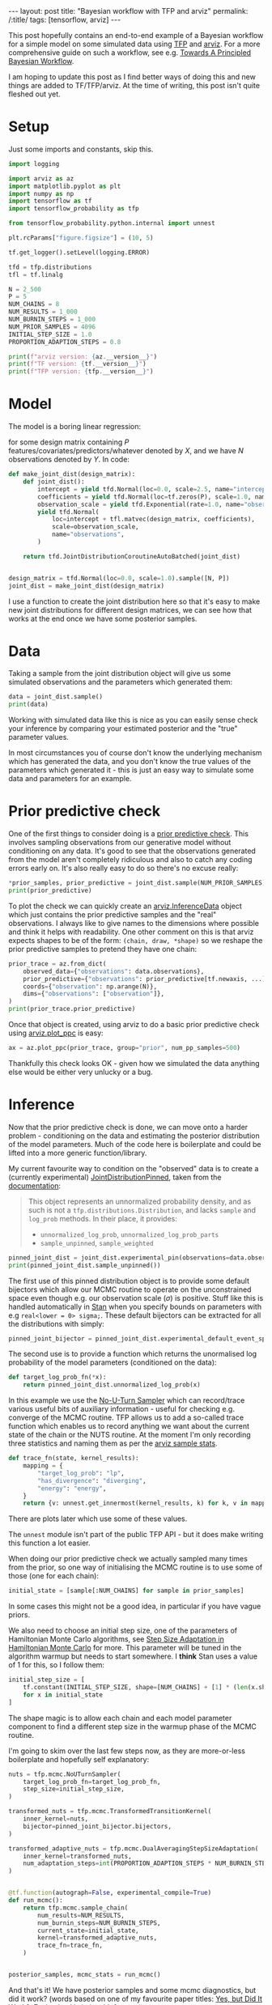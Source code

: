 #+OPTIONS: toc:nil
#+OPTIONS: ^:nil

#+BEGIN_EXPORT html
---
layout: post
title: "Bayesian workflow with TFP and arviz"
permalink: /:title/
tags: [tensorflow, arviz]
---
#+END_EXPORT

#+TOC: headlines 1

#+PROPERTY: header-args:jupyter-python :session *Python* :eval no-export :kernel tf-2.4.0 :exports both

This post hopefully contains an end-to-end example of a Bayesian workflow for a simple
model on some simulated data using [[https://www.tensorflow.org/probability][TFP]] and [[https://arviz-devs.github.io/arviz/][arviz]]. For a more comprehensive guide on such
a workflow, see e.g. [[https://betanalpha.github.io/assets/case_studies/principled_bayesian_workflow.html][Towards A Principled Bayesian Workflow]].

I am hoping to update this post as I find better ways of doing this and new things are
added to TF/TFP/arviz. At the time of writing, this post isn't quite fleshed out yet.

* Setup

Just some imports and constants, skip this.

#+begin_src jupyter-python :results none
  import logging

  import arviz as az
  import matplotlib.pyplot as plt
  import numpy as np
  import tensorflow as tf
  import tensorflow_probability as tfp

  from tensorflow_probability.python.internal import unnest

  plt.rcParams["figure.figsize"] = (10, 5)

  tf.get_logger().setLevel(logging.ERROR)

  tfd = tfp.distributions
  tfl = tf.linalg

  N = 2_500
  P = 5
  NUM_CHAINS = 8
  NUM_RESULTS = 1_000
  NUM_BURNIN_STEPS = 1_000
  NUM_PRIOR_SAMPLES = 4096
  INITIAL_STEP_SIZE = 1.0
  PROPORTION_ADAPTION_STEPS = 0.8
#+end_src

#+begin_src jupyter-python
  print(f"arviz version: {az.__version__}")
  print(f"TF version: {tf.__version__}")
  print(f"TFP version: {tfp.__version__}")
#+end_src

#+RESULTS:
: arviz version: 0.10.0
: TF version: 2.4.0
: TFP version: 0.12.1

* Model

The model is a boring linear regression:

\begin{align*}
\sigma &\sim Exponential(1) \\
\alpha &\sim Normal(0, 2.5^2) \\
\beta &\sim Normal(0, 1.0^2) \\
Y &\sim Normal(\alpha + X \beta, \sigma^2) \\
\end{align*}

for some design matrix containing $P$ features/covariates/predictors/whatever denoted by
$X$, and we have $N$ observations denoted by $Y$. In code:

#+begin_src jupyter-python :results none
  def make_joint_dist(design_matrix):
      def joint_dist():
          intercept = yield tfd.Normal(loc=0.0, scale=2.5, name="intercept")
          coefficients = yield tfd.Normal(loc=tf.zeros(P), scale=1.0, name="coefficients")
          observation_scale = yield tfd.Exponential(rate=1.0, name="observation_scale")
          yield tfd.Normal(
              loc=intercept + tfl.matvec(design_matrix, coefficients),
              scale=observation_scale,
              name="observations",
          )

      return tfd.JointDistributionCoroutineAutoBatched(joint_dist)


  design_matrix = tfd.Normal(loc=0.0, scale=1.0).sample([N, P])
  joint_dist = make_joint_dist(design_matrix)
#+end_src

I use a function to create the joint distribution here so that it's easy to make new
joint distributions for different design matrices, we can see how that works at the end
once we have some posterior samples.

* Data

Taking a sample from the joint distribution object will give us some simulated
observations and the parameters which generated them:

#+begin_src jupyter-python
  data = joint_dist.sample()
  print(data)
#+end_src

#+RESULTS:
: StructTuple(
:   intercept=<tf.Tensor: shape=(), dtype=float32, numpy=-0.20901993>,
:   coefficients=<tf.Tensor: shape=(5,), dtype=float32, numpy=
:     array([-2.3835316 , -0.19555189,  0.3054796 ,  0.030938  ,  0.39104107],
:           dtype=float32)>,
:   observation_scale=<tf.Tensor: shape=(), dtype=float32, numpy=1.8365525>,
:   observations=<tf.Tensor: shape=(2500,), dtype=float32, numpy=
:     array([ 4.681982 ,  0.494495 ,  3.3885002, ...,  3.0582027,  1.5004369,
:            -0.6779976], dtype=float32)>
: )

Working with simulated data like this is nice as you can easily sense check your
inference by comparing your estimated posterior and the "true" parameter values.

In most circumstances you of course don't know the underlying mechanism which has
generated the data, and you don't know the true values of the parameters which generated
it - this is just an easy way to simulate some data and parameters for an example.

* Prior predictive check

One of the first things to consider doing is a [[https://betanalpha.github.io/assets/case_studies/principled_bayesian_workflow.html#113_prior_predictive_checks][prior predictive check]]. This involves
sampling observations from our generative model without conditioning on any data. It's
good to see that the observations generated from the model aren't completely ridiculous
and also to catch any coding errors early on. It's also really easy to do so there's no
excuse really:

#+begin_src jupyter-python
  *prior_samples, prior_predictive = joint_dist.sample(NUM_PRIOR_SAMPLES)
  print(prior_predictive)
#+end_src

#+RESULTS:
#+begin_example
  tf.Tensor(
  [[-3.5205534  -4.528192    0.25591993 ... -4.3896685  -1.5770044
    -0.7582612 ]
   [-0.42647317  0.71366215  3.773345   ... -0.9740752  -1.5424446
     4.6503186 ]
   [ 4.607047    3.3693523   6.6304727  ...  4.502372    7.3991976
     6.2240896 ]
   ...
   [-3.2436218  -0.72438574 -1.5025095  ... -1.8662915  -3.8655753
     0.99725056]
   [ 3.0118685   3.1012888  -1.0712335  ...  3.4267337   0.48165292
    -1.1030183 ]
   [ 2.1230254   2.7200956   1.4965906  ...  3.4740658   1.3719496
     1.5941529 ]], shape=(4096, 2500), dtype=float32)
#+end_example

To plot the check we can quickly create an [[https://arviz-devs.github.io/arviz/api/generated/arviz.InferenceData.html][arviz.InferenceData]] object which just
contains the prior predictive samples and the "real" observations. I always like to give
names to the dimensions where possible and think it helps with readability. One other
comment on this is that arviz expects shapes to be of the form: ~(chain, draw, *shape)~
so we reshape the prior predictive samples to pretend they have one chain:

#+begin_src jupyter-python
  prior_trace = az.from_dict(
      observed_data={"observations": data.observations},
      prior_predictive={"observations": prior_predictive[tf.newaxis, ...]},
      coords={"observation": np.arange(N)},
      dims={"observations": ["observation"]},
  )
  print(prior_trace.prior_predictive)
  #+end_src

#+RESULTS:
#+begin_example
  <xarray.Dataset>
  Dimensions:       (chain: 1, draw: 4096, observation: 2500)
  Coordinates:
    ,* chain         (chain) int64 0
    ,* draw          (draw) int64 0 1 2 3 4 5 6 ... 4090 4091 4092 4093 4094 4095
    ,* observation   (observation) int64 0 1 2 3 4 5 ... 2495 2496 2497 2498 2499
  Data variables:
      observations  (chain, draw, observation) float32 -3.521 -4.528 ... 1.594
  Attributes:
      created_at:     2021-01-06T22:23:41.549424
      arviz_version:  0.10.0
#+end_example

Once that object is created, using arviz to do a basic prior predictive check using
[[https://arviz-devs.github.io/arviz/api/generated/arviz.plot_ppc.html][arviz.plot_ppc]] is easy:

#+begin_src jupyter-python :file ../img/plot_prior_ppc.png
  ax = az.plot_ppc(prior_trace, group="prior", num_pp_samples=500)
#+end_src

#+RESULTS:
[[file:../img/plot_prior_ppc.png]]

Thankfully this check looks OK - given how we simulated the data anything else would be
either very unlucky or a bug.

* Inference

Now that the prior predictive check is done, we can move onto a harder problem -
conditioning on the data and estimating the posterior distribution of the model
parameters. Much of the code here is boilerplate and could be lifted into a more generic
function/library.

My current favourite way to condition on the "observed" data is to create a (currently
experimental) [[https://www.tensorflow.org/probability/api_docs/python/tfp/experimental/distributions/JointDistributionPinned][JointDistributionPinned]], taken from the [[https://www.tensorflow.org/probability/api_docs/python/tfp/experimental/distributions/JointDistributionPinned][documentation]]:

#+begin_quote
This object represents an unnormalized probability density, and as such is not a
~tfp.distributions.Distribution~, and lacks ~sample~ and ~log_prob~ methods. In their
place, it provides:

- ~unnormalized_log_prob~, ~unnormalized_log_prob_parts~
- ~sample_unpinned~, ~sample_weighted~
#+end_quote

#+begin_src jupyter-python
  pinned_joint_dist = joint_dist.experimental_pin(observations=data.observations)
  print(pinned_joint_dist.sample_unpinned())
#+end_src

#+RESULTS:
: StructTuple(
:   intercept=<tf.Tensor: shape=(), dtype=float32, numpy=1.5575541>,
:   coefficients=<tf.Tensor: shape=(5,), dtype=float32, numpy=
:     array([-1.2378179 ,  0.31099358,  1.6653953 ,  0.20364931,  0.66097695],
:           dtype=float32)>,
:   observation_scale=<tf.Tensor: shape=(), dtype=float32, numpy=0.18035434>
: )

The first use of this pinned distribution object is to provide some default bijectors
which allow our MCMC routine to operate on the unconstrained space even though e.g. our
observation scale ($\sigma$) is positive. Stuff like this is handled automatically in
[[https://mc-stan.org/][Stan]] when you specify bounds on parameters with e.g ~real<lower = 0> sigma;~. These
default bijectors can be extracted for all the distributions with simply:

#+begin_src jupyter-python :results none
  pinned_joint_bijector = pinned_joint_dist.experimental_default_event_space_bijector()
#+end_src

The second use is to provide a function which returns the unormalised log probability of
the model parameters (conditioned on the data):

#+begin_src jupyter-python :results none
  def target_log_prob_fn(*x):
      return pinned_joint_dist.unnormalized_log_prob(x)
#+end_src

In this example we use the [[https://arxiv.org/abs/1111.4246][No-U-Turn Sampler]] which can record/trace various useful bits
of auxiliary information - useful for checking e.g. converge of the MCMC routine. TFP
allows us to add a so-called trace function which enables us to record anything we want
about the current state of the chain or the NUTS routine. At the moment I'm only
recording three statistics and naming them as per the [[https://arviz-devs.github.io/arviz/schema/schema.html#sample-stats][arviz sample stats]].

#+begin_src jupyter-python :results none
  def trace_fn(state, kernel_results):
      mapping = {
          "target_log_prob": "lp",
          "has_divergence": "diverging",
          "energy": "energy",
      }
      return {v: unnest.get_innermost(kernel_results, k) for k, v in mapping.items()}
#+end_src

There are plots later which use some of these values.

The ~unnest~ module isn't part of the public TFP API - but it does make writing this
function a lot easier.

When doing our prior predictive check we actually sampled many times from the prior, so
one way of initialising the MCMC routine is to use some of those (one for each chain):

#+begin_src jupyter-python :results none
  initial_state = [sample[:NUM_CHAINS] for sample in prior_samples]
#+end_src

In some cases this might not be a good idea, in particular if you have vague priors.

We also need to choose an initial step size, one of the parameters of Hamiltonian Monte
Carlo algorithms, see [[https://colindcarroll.com/2019/04/21/step-size-adaptation-in-hamiltonian-monte-carlo/][Step Size Adaptation in Hamiltonian Monte Carlo]] for more. This
parameter will be tuned in the algorithm warmup but needs to start somewhere. I *think*
Stan uses a value of 1 for this, so I follow them:

#+begin_src jupyter-python :results none
  initial_step_size = [
      tf.constant(INITIAL_STEP_SIZE, shape=[NUM_CHAINS] + [1] * (len(x.shape) - 1))
      for x in initial_state
  ]
#+end_src

The shape magic is to allow each chain and each model parameter component to find a
different step size in the warmup phase of the MCMC routine.

I'm going to skim over the last few steps now, as they are more-or-less boilerplate and
hopefully self explanatory:

#+begin_src jupyter-python :results none
  nuts = tfp.mcmc.NoUTurnSampler(
      target_log_prob_fn=target_log_prob_fn,
      step_size=initial_step_size,
  )

  transformed_nuts = tfp.mcmc.TransformedTransitionKernel(
      inner_kernel=nuts,
      bijector=pinned_joint_bijector.bijectors,
  )

  transformed_adaptive_nuts = tfp.mcmc.DualAveragingStepSizeAdaptation(
      inner_kernel=transformed_nuts,
      num_adaptation_steps=int(PROPORTION_ADAPTION_STEPS * NUM_BURNIN_STEPS),
  )


  @tf.function(autograph=False, experimental_compile=True)
  def run_mcmc():
      return tfp.mcmc.sample_chain(
          num_results=NUM_RESULTS,
          num_burnin_steps=NUM_BURNIN_STEPS,
          current_state=initial_state,
          kernel=transformed_adaptive_nuts,
          trace_fn=trace_fn,
      )


  posterior_samples, mcmc_stats = run_mcmc()
#+end_src

And that's it! We have posterior samples and some mcmc diagnostics, but did it work?
(words based on one of my favourite paper titles: [[https://arxiv.org/abs/1802.02538][Yes, but Did It Work?: Evaluating
Variational Inference]]).

* Posterior analysis

I think the first thing most people do after running some MCMC stuff is look at a
summary table and some plots, so lets do that. We use the same ~arviz.InferenceData~
class as the prior predictive check section, but now we have more things to add in. This
is actually my least favourite step and would love to know a better way of doing this
(this is probably the [[https://arviz-devs.github.io/arviz/api/generated/arviz.from_tfp.html][arviz.from_tfp]] function but I couldn't get it to work).

Firstly, I don't want to have to remember the names and ordering of my model parameters
defined in my joint distribution, so I resort to using a private member function to get
the parameter names back:

#+begin_src jupyter-python
  parameter_names = pinned_joint_dist._flat_resolve_names()
  print(parameter_names)
#+end_src

#+RESULTS:
: ['intercept', 'coefficients', 'observation_scale']

Secondly, we can sample from the posterior predictive distribution as easily as we could
from the prior, this is one of my favourite things about TFP:

#+begin_src jupyter-python :results none
  *_, posterior_predictive = joint_dist.sample(value=posterior_samples)
#+end_src

Thirdly, remember that arviz expects shapes to be of the form ~(chain, draw, *shape)~
and TFP gives us ~(draw, chain, *shape)~ hence we need to swap axes around.

#+begin_src jupyter-python
  trace = az.from_dict(
      prior={k: v[tf.newaxis, ...] for k, v in zip(parameter_names, prior_samples)},
      posterior={
          k: np.swapaxes(v, 0, 1) for k, v in zip(parameter_names, posterior_samples)
      },
      prior_predictive={"observations": prior_predictive[tf.newaxis, ...]},
      posterior_predictive={"observations": np.swapaxes(posterior_predictive, 0, 1)},
      sample_stats={k: np.swapaxes(v, 0, 1) for k, v in mcmc_stats.items()},
      coords={"observation": np.arange(N), "coefficient": np.arange(P)},
      observed_data={"observations": data.observations},
      dims={"observations": ["observation"], "coefficients": ["coefficient"]},
  )

  print(trace)
#+end_src

#+RESULTS:
: Inference data with groups:
: 	> posterior
: 	> posterior_predictive
: 	> sample_stats
: 	> prior
: 	> prior_predictive
: 	> observed_data

But now that is over - we can easily do lots of stuff:

#+begin_src jupyter-python
  print(az.summary(trace).filter(items=["mean", "hdi_3%", "hdi_97%", "ess_mean", "r_hat"]))
#+end_src

#+RESULTS:
:                     mean  hdi_3%  hdi_97%  ess_mean  r_hat
: intercept         -0.226  -0.295   -0.155   13227.0    1.0
: coefficients[0]   -2.348  -2.416   -2.278   12830.0    1.0
: coefficients[1]   -0.228  -0.295   -0.158   13265.0    1.0
: coefficients[2]    0.291   0.219    0.359   12464.0    1.0
: coefficients[3]   -0.020  -0.087    0.050   14511.0    1.0
: coefficients[4]    0.385   0.318    0.457   13551.0    1.0
: observation_scale  1.846   1.798    1.893   15892.0    1.0

I only filter the columns here to not clutter the post too much.

Again, the "true" values of the model parameters are:

#+begin_src jupyter-python
  for name in parameter_names:
      print(f"{name}: {getattr(data, name).numpy()}")
#+end_src

#+RESULTS:
: intercept: -0.20901992917060852
: coefficients: [-2.3835316  -0.19555189  0.3054796   0.030938    0.39104107]
: observation_scale: 1.8365525007247925

so everything looks OK so far!

There are quite a few plots we can do, and I'm not going to talk about them in detail
but will instead include hopefully helpful links:

** [[https://arviz-devs.github.io/arviz/api/generated/arviz.plot_ppc.html][arviz.plot_ppc]]

We can do the posterior predictive check in the exact same way as the prior one - just
change the ~group~ argument:

#+begin_src jupyter-python :file ../img/plot_posterior_ppc.png
ax = az.plot_ppc(trace, group="posterior", num_pp_samples=500)
#+end_src

#+RESULTS:
[[file:../img/plot_posterior_ppc.png]]

** [[https://arviz-devs.github.io/arviz/api/generated/arviz.plot_energy.html][arviz.plot_energy]]

For more on this see [[https://arxiv.org/abs/1701.02434][A Conceptual Introduction to Hamiltonian Monte Carlo]] TLDR the
closer the two densities look the more likely the algorithm has worked. The plot also
shows the Bayesian fraction of missing information (BFMI), which is defined in the paper
alongside this note:

#+begin_quote
Empirically, values of this energy Bayesian fraction of missing information below 0.3
have proven problematic, although more theoretical work is needed to formalize any exact
threshold.
#+end_quote

#+begin_src jupyter-python :file ../img/energy_plot.png
  ax = az.plot_energy(trace)
#+end_src

#+RESULTS:
[[file:../img/energy_plot.png]]

** [[https://arviz-devs.github.io/arviz/api/generated/arviz.plot_dist_comparison.html][arviz.plot_dist_comparison]]

#+begin_src jupyter-python :file ../img/intercept_dist_comparison.png
  axs = az.plot_dist_comparison(trace, var_names=["intercept"])
#+end_src

#+RESULTS:
[[file:../img/intercept_dist_comparison.png]]

#+begin_src jupyter-python :file ../img/observation_scale_dist_comparison.png
  axs = az.plot_dist_comparison(trace, var_names=["observation_scale"])
#+end_src

#+RESULTS:
[[file:../img/observation_scale_dist_comparison.png]]

** [[https://arviz-devs.github.io/arviz/api/generated/arviz.plot_forest.html][arviz.plot_forest]]

Unfortunately due to the small uncertainty in comparison to the difference in locations
this plot looks a bit rubbish, but often it's really useful so I've included it.

#+begin_src jupyter-python :file ../img/coefficients_forest_plot.png
  axs = az.plot_forest(trace, var_names=["coefficients"])
#+end_src

#+RESULTS:
[[file:../img/coefficients_forest_plot.png]]

** [[https://arviz-devs.github.io/arviz/api/generated/arviz.plot_trace.html][arviz.plot_trace]]

#+begin_src jupyter-python :file ../img/trace_plot.png
  axs = az.plot_trace(trace, var_names=["intercept", "observation_scale"])
#+end_src

#+RESULTS:
[[file:../img/trace_plot.png]]

* Predicting on new data

We've explored the posterior and everything looks fine, so next thing your pal comes
along with a new design matrix with three rows and asks you to make predictions using
all your fancy Bayesian stuff. Luckily it's easy to create a new joint distribution over
these three new bits of data using the funciton we created at the start:

#+begin_src jupyter-python
  new_design_matrix = np.random.randn(3, P).astype(np.float32)
  new_joint_dist = make_joint_dist(new_design_matrix)
  print(new_joint_dist)
#+end_src

#+RESULTS:
#+begin_example
  tfp.distributions.JointDistributionCoroutineAutoBatched("JointDistributionCoroutineAutoBatched", batch_shape=[], event_shape=StructTuple(
    intercept=[],
    coefficients=[5],
    observation_scale=[],
    observations=[3]
  ), dtype=StructTuple(
    intercept=float32,
    coefficients=float32,
    observation_scale=float32,
    observations=float32
  ))
#+end_example

We can then sample observations using our posterior samples, that is, we are
conditioning on the original dataset and predicting on this new one. This code is
exactly the same as the first posterior predictive check we did:

#+begin_src jupyter-python :results none
  *_, new_posterior_predictive = new_joint_dist.sample(value=posterior_samples)
#+end_src

We could give a point estimate as a prediction using e.g. the posterior mean by
averaging/reducing the chain and draw dimensions:

#+begin_src jupyter-python
  print(tf.reduce_mean(new_posterior_predictive, axis=[0, 1]))
#+end_src

#+RESULTS:
: tf.Tensor([-0.7574589  -0.31100208 -3.9276493 ], shape=(3,), dtype=float32)

Or we could use arviz to plot the predictive distribution and admit our uncertainty:

#+begin_src jupyter-python
  new_trace = az.from_dict(
        posterior_predictive={"new_observations": np.swapaxes(new_posterior_predictive, 0, 1)},
        coords={"new_observations": np.arange(3)},
        dims={"new_observations": ["new_observation"]},
    )
  print(f"new_posterior_predictive:\n{new_trace.posterior_predictive}")
#+end_src

#+RESULTS:
#+begin_example
  new_posterior_predictive:
  <xarray.Dataset>
  Dimensions:           (chain: 8, draw: 1000, new_observation: 3)
  Coordinates:
    ,* chain             (chain) int64 0 1 2 3 4 5 6 7
    ,* draw              (draw) int64 0 1 2 3 4 5 6 ... 993 994 995 996 997 998 999
    ,* new_observation   (new_observation) int64 0 1 2
  Data variables:
      new_observations  (chain, draw, new_observation) float32 -2.394 ... -1.649
  Attributes:
      created_at:     2021-01-06T22:21:17.335155
      arviz_version:  0.10.0
#+end_example

#+begin_src jupyter-python :file ../img/new_posterior_predictive.png
  axs = az.plot_density(
      new_trace,
      group="posterior_predictive",
      outline=False,
      shade=0.8,
      point_estimate="mean",
      hdi_prob=1,
  )
#+end_src

#+RESULTS:
[[file:../img/new_posterior_predictive.png]]

* Conclusion

This is quite a long post hopefully showing the beginnings of some sort of workflow with
TFP and arviz. I'll try to keep it updated as I find out new things and hopefully have
some time to focus on some parts in more detail or adding more steps (in particular
model comparison).
